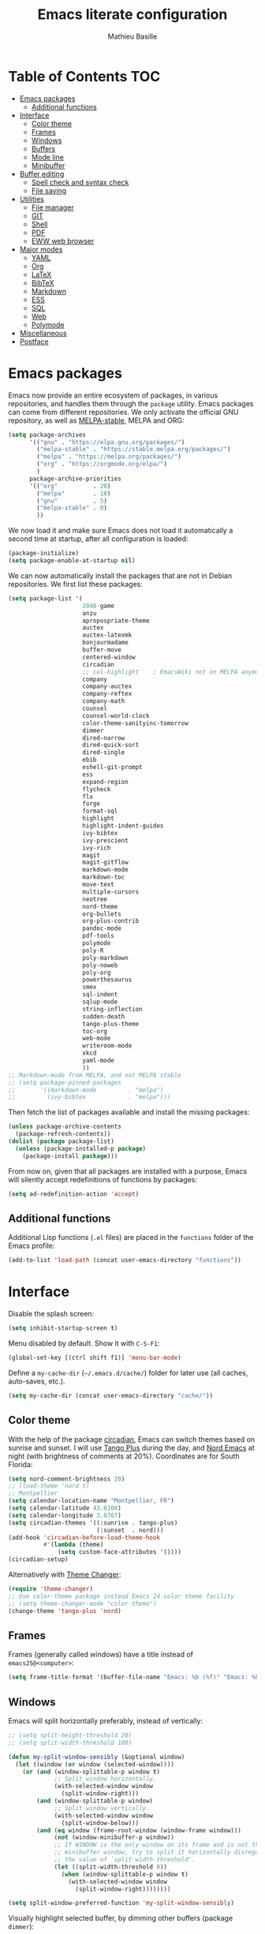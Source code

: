 #+TITLE: Emacs literate configuration 
#+AUTHOR: Mathieu Basille
#+EMAIL: basille@ufl.edu
#+BABEL: :cache yes
#+PROPERTY: header-args :tangle yes


* Table of Contents                                            :TOC:
- [[#emacs-packages][Emacs packages]]
  - [[#additional-functions][Additional functions]]
- [[#interface][Interface]]
  - [[#color-theme][Color theme]]
  - [[#frames][Frames]]
  - [[#windows][Windows]]
  - [[#buffers][Buffers]]
  - [[#mode-line][Mode line]]
  - [[#minibuffer][Minibuffer]]
- [[#buffer-editing][Buffer editing]]
  - [[#spell-check-and-syntax-check][Spell check and syntax check]]
  - [[#file-saving][File saving]]
- [[#utilities][Utilities]]
  - [[#file-manager][File manager]]
  - [[#git][GIT]]
  - [[#shell][Shell]]
  - [[#pdf][PDF]]
  - [[#eww-web-browser][EWW web browser]]
- [[#major-modes][Major modes]]
  - [[#yaml][YAML]]
  - [[#org][Org]]
  - [[#latex][LaTeX]]
  - [[#bibtex][BibTeX]]
  - [[#markdown][Markdown]]
  - [[#ess][ESS]]
  - [[#sql][SQL]]
  - [[#web][Web]]
  - [[#polymode][Polymode]]
- [[#miscellaneous][Miscellaneous]]
- [[#postface][Postface]]

* Emacs packages

Emacs now provide an entire ecosystem of packages, in various
repositories, and handles them through the =package= utility.  Emacs
packages can come from different repositories. We only activate the
official GNU repository, as well as [[http://melpa-stable.milkbox.net/][MELPA-stable]], MELPA and ORG:

#+BEGIN_SRC emacs-lisp
(setq package-archives 
      '(("gnu" . "https://elpa.gnu.org/packages/")
        ("melpa-stable" . "https://stable.melpa.org/packages/")
        ("melpa" . "https://melpa.org/packages/")
        ("org" . "https://orgmode.org/elpa/")
        )
      package-archive-priorities
      '(("org"          . 20)
        ("melpa"        . 10)
        ("gnu"          . 5)
        ("melpa-stable" . 0)
        ))
#+END_SRC

We now load it and make sure Emacs does not load it automatically 
a second time at startup, after all configuration is loaded:

#+BEGIN_SRC emacs-lisp
(package-initialize)
(setq package-enable-at-startup nil)
#+END_SRC

We can now automatically install the packages that are not in Debian
repositories. We first list these packages:

#+BEGIN_SRC emacs-lisp
(setq package-list '(
                     2048-game
                     anzu
                     apropospriate-theme
                     auctex
                     auctex-latexmk
                     bonjourmadame
                     buffer-move
                     centered-window
                     circadian
                     ;; col-highlight    ; EmacsWiki not on MELPA anymore
                     company
                     company-auctex
                     company-reftex
                     company-math
                     counsel
                     counsel-world-clock
                     color-theme-sanityinc-tomorrow 
                     dimmer
                     dired-narrow
                     dired-quick-sort
                     dired-single
                     ebib
                     eshell-git-prompt
                     ess
                     expand-region
                     flycheck
                     flx
                     forge
                     format-sql
                     highlight 
                     highlight-indent-guides
                     ivy-bibtex
                     ivy-prescient
                     ivy-rich
                     magit
                     magit-gitflow
                     markdown-mode
                     markdown-toc
                     move-text
                     multiple-cursors
                     neotree
                     nord-theme
                     org-bullets
                     org-plus-contrib
                     pandoc-mode
                     pdf-tools
                     polymode
                     poly-R
                     poly-markdown
                     poly-noweb
                     poly-org
                     powerthesaurus
                     smex
                     sql-indent
                     sqlup-mode
                     string-inflection
                     sudden-death
                     tango-plus-theme
                     toc-org
                     web-mode
                     writeroom-mode
                     xkcd
                     yaml-mode
                     ))
;; Markdown-mode from MELPA, and not MELPA stable
;; (setq package-pinned-packages
;;       '((markdown-mode         . "melpa")
;;         (ivy-bibtex            . "melpa")))
#+END_SRC

Then fetch the list of packages available and install the missing
packages:

#+BEGIN_SRC emacs-lisp
(unless package-archive-contents
  (package-refresh-contents))
(dolist (package package-list)
  (unless (package-installed-p package)
    (package-install package)))
#+END_SRC

From now on, given that all packages are installed with a purpose,
Emacs will silently accept redefinitions of functions by packages:

#+BEGIN_SRC emacs-lisp
(setq ad-redefinition-action 'accept)
#+END_SRC


** Additional functions

Additional Lisp functions (=.el= files) are placed in the =functions=
folder of the Emacs profile:

#+BEGIN_SRC emacs-lisp
(add-to-list 'load-path (concat user-emacs-directory "functions"))
#+END_SRC


* Interface

Disable the splash screen:

#+BEGIN_SRC emacs-lisp
(setq inhibit-startup-screen t)
#+END_SRC

Menu disabled by default. Show it with ~C-S-F1~:

#+BEGIN_SRC emacs-lisp
(global-set-key [(ctrl shift f1)] 'menu-bar-mode)
#+END_SRC

Define a =my-cache-dir= (=~/.emacs.d/cache/=) folder for later use
(all caches, auto-saves, etc.).

#+BEGIN_SRC emacs-lisp
(setq my-cache-dir (concat user-emacs-directory "cache/"))
#+END_SRC


** Color theme

With the help of the package [[https://github.com/guidoschmidt/circadian.el][circadian]], Emacs can switch themes based
on sunrise and sunset. I will use [[https://github.com/tmalsburg/tango-plus-theme][Tango Plus]] during the day, and [[https://github.com/arcticicestudio/nord-emacs][Nord
Emacs]] at night (with brightness of comments at 20%). Coordinates are
for South Florida:

#+BEGIN_SRC emacs-lisp
(setq nord-comment-brightness 20)
;; (load-theme 'nord t)
;; Montpellier
(setq calendar-location-name "Montpellier, FR")
(setq calendar-latitude 43.6108)
(setq calendar-longitude 3.8767)
(setq circadian-themes '((:sunrise . tango-plus)
                         (:sunset  . nord)))
(add-hook 'circadian-before-load-theme-hook
          #'(lambda (theme)
              (setq custom-face-attributes '())))
(circadian-setup)
#+END_SRC

Alternatively with [[https://github.com/hadronzoo/theme-changer][Theme Changer]]:

#+BEGIN_SRC emacs-lisp :tangle no
(require 'theme-changer)
;; Use color-theme package instead Emacs 24 color theme facility
;; (setq theme-changer-mode "color-theme")
(change-theme 'tango-plus 'nord)
#+END_SRC


** Frames

Frames (generally called windows) have a title instead of
=emacs25@<computer>=:

#+BEGIN_SRC emacs-lisp
(setq frame-title-format '(buffer-file-name "Emacs: %b (%f)" "Emacs: %b"))
#+END_SRC


** Windows

Emacs will split horizontally preferably, instead of vertically:

#+BEGIN_SRC emacs-lisp
;; (setq split-height-threshold 20)
;; (setq split-width-threshold 100)

(defun my-split-window-sensibly (&optional window)
  (let ((window (or window (selected-window))))
    (or (and (window-splittable-p window t)
             ;; Split window horizontally.
             (with-selected-window window
               (split-window-right)))
        (and (window-splittable-p window)
             ;; Split window vertically.
             (with-selected-window window
               (split-window-below)))
        (and (eq window (frame-root-window (window-frame window)))
             (not (window-minibuffer-p window))
             ;; If WINDOW is the only window on its frame and is not the
             ;; minibuffer window, try to split it horizontally disregarding
             ;; the value of `split-width-threshold'.
             (let ((split-width-threshold 0))
               (when (window-splittable-p window t)
                 (with-selected-window window
                   (split-window-right))))))))

(setq split-window-preferred-function 'my-split-window-sensibly)
#+END_SRC

Visually highlight selected buffer, by dimming other buffers (package
=dimmer=):

#+BEGIN_SRC emacs-lisp
(dimmer-activate)
(setq dimmer-percent 0.15)
#+END_SRC

Use ~M-<arrows>~ to move between windows (package =windmove=, built in
Emacs; see Org section to remove conflicts with Org):

#+BEGIN_SRC emacs-lisp
(windmove-default-keybindings 'meta)
#+END_SRC

Next window with ~C-~~ (key above TAB):

#+BEGIN_SRC emacs-lisp
(global-set-key [C-dead-grave] 'other-window)
#+END_SRC

Swap buffers with =buffer-move= (~C-x <arrows>~):

#+BEGIN_SRC emacs-lisp
(global-set-key (kbd "C-x <up>")     'buf-move-up)
(global-set-key (kbd "C-x <down>")   'buf-move-down)
(global-set-key (kbd "C-x <left>")   'buf-move-left)
(global-set-key (kbd "C-x <right>")  'buf-move-right)
#+END_SRC

Mouse wheel does not accelerate:

#+BEGIN_SRC emacs-lisp
(setq mouse-wheel-progressive-speed nil)
#+END_SRC

Scroll 2 lines from the edge:

#+BEGIN_SRC emacs-lisp
(setq scroll-margin 2)
#+END_SRC

Prevent lateral scrolling from touchpad to beep:

#+BEGIN_SRC emacs-lisp
(global-set-key (kbd "<mouse-7>")
                (lambda () (interactive)))
(global-set-key (kbd "<mouse-6>")
                (lambda () (interactive)))
#+END_SRC

Visible bells (flashes the frame):

#+BEGIN_SRC emacs-lisp
(setq visible-bell t)
#+END_SRC

Ediff split horizontally instead of vertically, and keep the Ediff
window in the same frame:

#+BEGIN_SRC emacs-lisp
(setq ediff-split-window-function 'split-window-horizontally)
(setq ediff-window-setup-function 'ediff-setup-windows-plain)
#+END_SRC


** Buffers

[[https://github.com/anler/centered-window-mode/][Center text]] when there is only one window (in the width of the frame):

#+BEGIN_SRC emacs-lisp
(centered-window-mode t)
#+END_SRC

Empty scratch buffer:

#+BEGIN_SRC emacs-lisp
(setq initial-scratch-message nil)
#+END_SRC

Lines soft wrapped at word boundary (with fringe indicators):

#+BEGIN_SRC emacs-lisp
(global-visual-line-mode 1)
(setq visual-line-fringe-indicators '(left-curly-arrow right-curly-arrow))
#+END_SRC

~F10~ to toggle line wrapping (activated by default):

#+BEGIN_SRC emacs-lisp
(global-set-key [(f10)] 'toggle-truncate-lines)
#+END_SRC

Highlight current line globally (and toggle it with ~C-F10~):

#+BEGIN_SRC emacs-lisp
(global-hl-line-mode)
(global-set-key [(ctrl f10)] 'global-hl-line-mode)
#+END_SRC

Highlight columns ([[https://www.emacswiki.org/emacs/col-highlight.el][col-highlight]]): ~C-S-F10~ to toggle column highlight
mode.

#+BEGIN_SRC emacs-lisp
(global-set-key [(ctrl shift f10)] 'column-highlight-mode)
#+END_SRC

Highlight regions ([[https://www.emacswiki.org/emacs/highlight.el][highlight]]): ~F9~ to highlight, ~C-F9~ to move to
the next highlighted text, ~C-S-F9~ to unhighlight everything.

#+BEGIN_SRC emacs-lisp
;; (set-face-attribute 'highlight nil 
;;                   :background "saddle brown")
(global-set-key [(f9)] 'hlt-highlight)
(global-set-key [(ctrl f9)] 'hlt-next-highlight)
(global-set-key [(ctrl shift f9)] 'hlt-unhighlight-region)
#+END_SRC

Highlight indentation in Programming mode (=highlight-indent-guides=):

#+BEGIN_SRC emacs-lisp
(add-hook 'prog-mode-hook 'highlight-indent-guides-mode)
(setq highlight-indent-guides-method 'character) ; use 'column for more visible guides
#+END_SRC

Count words in region using ~C-+~:

#+BEGIN_SRC emacs-lisp
(global-set-key (kbd "C-+") 'count-words)
#+END_SRC

Kill THIS buffer with ~C-x k~:

#+BEGIN_SRC emacs-lisp
(global-set-key (kbd "C-x k") 'kill-this-buffer)
#+END_SRC


*** Navigation

Recenter with ~C-l~ starts with top, then middle, then bottom:

#+BEGIN_SRC emacs-lisp
(setq recenter-positions '(top middle bottom))
#+END_SRC

[[https://github.com/DamienCassou/beginend][Beginend]] (with Emacs 25.3):

#+BEGIN_SRC emacs-lisp :tangle no
(beginend-global-mode)
#+END_SRC

[[https://github.com/magnars/expand-region.el][Expand region]] with ~C-@~ (then continue to expand by pressing ~@~ or
contract by pressing ~-~):

#+BEGIN_SRC emacs-lisp
(global-set-key (kbd "C-@") 'er/expand-region)
#+END_SRC

Saveplace: Go back to last position where the point was in a file
(save positions in =<cache>/saved-places=):

#+BEGIN_SRC emacs-lisp
(save-place-mode 1)
(setq save-place-file (concat my-cache-dir "saved-places"))
#+END_SRC

Use position registers (a sort of bookmark) with ~F1—F4~: ~C-F1~ to
~C-F4~ to save a register, ~F1~ to ~F4~ to jump to a saved register:

#+BEGIN_SRC emacs-lisp
(global-set-key [(f1)]
                (lambda () (interactive) (jump-to-register 1 nil)))
(global-set-key [(ctrl f1)]
                (lambda () (interactive) (point-to-register 1 nil)))
(global-set-key [(f2)]
                (lambda () (interactive) (jump-to-register 2 nil)))
(global-set-key [(ctrl f2)]
                (lambda () (interactive) (point-to-register 2 nil)))
(global-set-key [(f3)]
                (lambda () (interactive) (jump-to-register 3 nil)))
(global-set-key [(ctrl f3)]
                (lambda () (interactive) (point-to-register 3 nil)))
(global-set-key [(f4)]
                (lambda () (interactive) (jump-to-register 4 nil)))
(global-set-key [(ctrl f4)]
                (lambda () (interactive) (point-to-register 4 nil)))
#+END_SRC

Imenu lists the main parts of a document (sections, headers, etc.) to
navigate interactively a long document (bound to ~C-M-=~); we ask
Imenu to stay up to date automatically [NB: =counsel-mode= supersedes
=imenu= by =counsel-imenu=]:

#+BEGIN_SRC emacs-lisp
(global-set-key (kbd "C-M-=") #'imenu)
(setq imenu-auto-rescan t)
;; (global-set-key [mouse-3] 'imenu)
#+END_SRC

Bookmarks are saved in =<cache>/bookmarks=, are set with
~C-S-F3~ and listed with ~C-S-F4~:

#+BEGIN_SRC emacs-lisp
(setq bookmark-default-file (concat my-cache-dir "bookmarks"))
(global-set-key [(ctrl shift f3)] 'bookmark-set)
(global-set-key [(ctrl shift f4)] 'list-bookmarks)
#+END_SRC


** Mode line

Add column number to the mode line:

#+BEGIN_SRC emacs-lisp
(column-number-mode 1)
#+END_SRC

[[https://github.com/syohex/emacs-anzu][Anzu]]: display current match and total matches information in the
mode-line, and show replacement interactively. Replace is bound to
~C-r~, and replace using a RegExp is bound to ~C-M-r~:

#+BEGIN_SRC emacs-lisp
(global-anzu-mode 1)
(anzu-mode 1)
(global-set-key (kbd "C-r") 'anzu-query-replace)
(global-set-key (kbd "C-M-r") 'anzu-query-replace-regexp)
#+END_SRC

Custom mode-line, mostly simplified (shows if file modified, file
name, Git branch, remote file, major mode, and position as `line:col
(percent)`:

#+BEGIN_SRC emacs-lisp
(setq-default mode-line-format '(
                                 "%e"  ; Error message about full memory
                                 mode-line-front-space
                                 "%* " ; Modified or read-only buffer
                                 ;; mode-line-frame-identification
                                 mode-line-buffer-identification
                                 "      "
                                 '(vc-mode vc-mode)
                                 "  "
                                 mode-line-remote ; Remote file?
                                 "      "
                                 ;; mode-line-modes ; This includes minor modes
                                 "%m" ; Only major mode
                                 "      "
                                 mode-line-position
                                 ;; "%l:%c (%p)" ; line number : column number (percent) 
                                 (does not work with PDF mode)
                                 mode-line-misc-info ; Not sure…
                                 mode-line-end-spaces
                                 ))
#+END_SRC


** Minibuffer

Answer with y/n instead of yes/no:

#+BEGIN_SRC emacs-lisp
(fset 'yes-or-no-p 'y-or-n-p)
#+END_SRC

Ivy for completion: [[http://oremacs.com/swiper/][=Ivy=]] comes with =Counsel= as dependencies; needs
to install =flx= for better sorting. Ivy mode and [[https://github.com/abo-abo/swiper#user-content-counsel][Counsel mode]]
everywhere (using '[[https://github.com/raxod502/prescient.el][prescient]]' sorting):

#+BEGIN_SRC emacs-lisp
(ivy-mode 1)
(ivy-prescient-mode 1)
(counsel-mode 1)
#+END_SRC

Simple customization (maximum size of 30% of screen instead of 25%;
add recent files and bookmarks to =ivy-switch-buffer=; format counters
with =(xx/XX)=; use input with ~C-p~; use fuzzy matching without space
between letters, except for Swiper (search)):

#+BEGIN_SRC emacs-lisp
(setq
 max-mini-window-height 0.30
 ivy-use-virtual-buffers t
 ivy-count-format "(%d/%d) "
 ivy-use-selectable-prompt t
 ivy-re-builders-alist '(
                         ;; (swiper . ivy--regex-plus)
                         (counsel-M-x . ivy--regex-fuzzy)
                         (read-file-name-internal . ivy--regex-fuzzy)
                         (t . ivy--regex-plus))
 ivy-initial-inputs-alist nil)
#+END_SRC

Ivy-resume (go back to state of last search) with ~C-S-s~:

#+BEGIN_SRC emacs-lisp
(global-set-key (kbd "C-S-s") 'ivy-resume)
#+END_SRC

Cycle through buffers with =Ivy= with ~C-TAB~ (see Magit section to
remove conflicts with Magit; see Org section to remove conflicts with
Org):

#+BEGIN_SRC emacs-lisp
(global-set-key (kbd "<C-tab>") 'ivy-switch-buffer)
#+END_SRC

Use =ivy-rich= to add more information to Ivy results (only to switch
buffer so far):

#+BEGIN_SRC emacs-lisp
(ivy-rich-mode 1)  
(setq ivy-virtual-abbreviate 'full
      ivy-rich-switch-buffer-align-virtual-buffer t
      ivy-rich-path-style 'abbrev)
#+END_SRC

~M-x~ (=counsel-M-x= with =SMEX=) states are saved in the =<cache>=
folder:

#+BEGIN_SRC emacs-lisp
(setq smex-save-file (concat my-cache-dir "smex-items"))
#+END_SRC

Use Counsel for enhanced M-x, Find File (~C-x C-f~ or ~C-x C-o~ in other
window), yank from history (~C-S-y~):

#+BEGIN_SRC emacs-lisp
(setq counsel-find-file-at-point t)
(global-set-key (kbd "M-x") 'counsel-M-x)
(global-set-key (kbd "C-x C-f") 'counsel-find-file)
(global-set-key (kbd "C-x C-o") 'find-file-other-window)
(global-set-key (kbd "C-S-y") 'counsel-yank-pop)
;; (global-set-key (kbd "<f1> f") 'counsel-describe-function)
;; (global-set-key (kbd "<f1> v") 'counsel-describe-variable)
;; (global-set-key (kbd "<f1> l") 'counsel-find-library)
;; (global-set-key (kbd "<f2> i") 'counsel-info-lookup-symbol)
;; (global-set-key (kbd "<f2> u") 'counsel-unicode-char)
;; (global-set-key (kbd "C-c g") 'counsel-git)
;; (global-set-key (kbd "C-c j") 'counsel-git-grep)
;; (global-set-key (kbd "C-c k") 'counsel-ag)
;; (global-set-key (kbd "C-x l") 'counsel-locate)
;; (global-set-key (kbd "C-S-o") 'counsel-rhythmbox)
#+END_SRC

Use Swiper for enhanced search with ~C-s~ (Swiper comes with Counsel
as a dependency):

#+BEGIN_SRC emacs-lisp
(global-set-key (kbd "C-s") 'swiper)
#+END_SRC


* Buffer editing

Never use Tabs when indenting, use spaces instead:

#+BEGIN_SRC emacs-lisp
(setq-default indent-tabs-mode nil)
#+END_SRC

~C-z~ undo:

#+BEGIN_SRC emacs-lisp
(global-set-key (kbd "C-z") 'undo)
#+END_SRC

[[https://www.gnu.org/software/emacs/manual/html_node/emacs/CUA-Bindings.html][CUA mode]] used for rectangle selection with ~C-S-Ret~; global mark with
~C-S-Space~:

#+BEGIN_SRC emacs-lisp
(setq cua-rectangle-mark-key (kbd "C-S-RET"))
(cua-selection-mode t)
(global-set-key [(ctrl shift return)] 'cua-set-rectangle-mark)
#+END_SRC

Electric pair mode: Automatically close double quotes, back quotes,
parentheses, square brackets and curly brackets:

#+BEGIN_SRC emacs-lisp
(electric-pair-mode 1)
(setq electric-pair-pairs '(
                            (?\" . ?\")
                            (?\` . ?\`)
                            (?\( . ?\))
                            (?\[ . ?\])
                            (?\{ . ?\})
                            ) )
#+END_SRC

Show matching parentheses and other characters (without any delay):

#+BEGIN_SRC emacs-lisp
(setq show-paren-delay 0)
(show-paren-mode 1)
#+END_SRC

Automatically break long lines (by default after 70 characters, as set
in the variable =fill-column=); turn it on and off with ~C-c q~:

#+BEGIN_SRC emacs-lisp
(add-hook 'text-mode-hook 'turn-on-auto-fill)
(global-set-key (kbd "C-c q") 'auto-fill-mode)
#+END_SRC

Consider CamelCase as two words in programming modes:

#+BEGIN_SRC emacs-lisp
(add-hook 'prog-mode-hook 'subword-mode)
#+END_SRC

Cycle between snake_case, lowerCamelCase and kebab-case using ~C-c
C-u~:

#+BEGIN_SRC emacs-lisp
(global-set-key (kbd "C-c C-u") 'string-inflection-custom-cycle)
(setq string-inflection-skip-backward-when-done t)

(defun string-inflection-custom-cycle ()
  "foo_bar => fooBar => foo-bar => foo_bar"
  (interactive)
  (string-inflection-insert
   (string-inflection-custom-cycle-function (string-inflection-get-current-word))))

(fset 'string-inflection-cycle 'string-inflection-custom-cycle)

(defun string-inflection-custom-cycle-function (str)
  "foo_bar => fooBar => foo-bar => foo_bar"
  (cond
   ((string-inflection-underscore-p str)
    (string-inflection-lower-camelcase-function str))
   ((string-inflection-lower-camelcase-p str)
    (string-inflection-kebab-case-function str))
   (t
    (string-inflection-underscore-function str))))
#+END_SRC

Complete anything (=company=), with ~TAB~ (=(kbd "TAB")= for terminal;
=[tab]= for graphical mode) to complete immediately, no delay and
aggressive completion:

#+BEGIN_SRC emacs-lisp
(add-hook 'after-init-hook 'global-company-mode)
(with-eval-after-load 'company
  (define-key company-active-map (kbd "TAB") #'company-complete-common)
  (define-key company-active-map [tab] #'company-complete-common))
(setq company-idle-delay 0
      company-echo-delay 0
      company-dabbrev-downcase nil
      company-minimum-prefix-length 2
      company-selection-wrap-around t
      company-transformers '(company-sort-by-occurrence
                             company-sort-by-backend-importance))
#+END_SRC

Multiple cursors (=multiple-cursors=), choices are saved in the
=cache= folder; ~F11~ to have multiple cursors in all lines of a
region; ~C-F11~ tries to be smart about marking everything you want
(can be pressed multiple times); ~C-S-F11~ marks the next item like
the selection (use then arrows to select more/less); ~C-S-<left
click>~ also set multiple cursors at mouse position:

#+BEGIN_SRC emacs-lisp
(setq mc/list-file (concat my-cache-dir "mc-lists.el"))
(global-set-key [(f11)] 'mc/edit-lines)
(global-set-key [(ctrl f11)] 'mc/mark-all-dwim)
(global-set-key [(ctrl shift f11)] 'mc/mark-more-like-this-extended)
(global-set-key (kbd "C-S-<mouse-1>") 'mc/add-cursor-on-click)
#+END_SRC

Magnar Sveen wrote a [[https://github.com/magnars/.emacs.d/blob/master/defuns/lisp-defuns.el][very useful function]] to evaluate and directly
replace a Lisp expression. For instance, evaluating =(+ 1 2)= replaces
the expression by =3= (works in any buffer). It is bound to ~C-x C-y~:

#+BEGIN_SRC emacs-lisp
(load-library "sexp-eval-and-replace")
(global-set-key (kbd "C-x C-y") 'sexp-eval-and-replace)
#+END_SRC

Move line(s) up and down with ~M-S-up~/~M-S-down~:

#+BEGIN_SRC emacs-lisp
(global-set-key [M-S-down] 'move-text-down)
(global-set-key [M-S-up]   'move-text-up)
#+END_SRC

[[https://github.com/yewton/sudden-death.el][Sudden death]]! (with ~C-c C-d~):

#+BEGIN_SRC emacs-lisp
(global-set-key (kbd "C-c C-d") 'sudden-death)
#+END_SRC


** Spell check and syntax check

Emacs built-in spell check package is Ispell. A good approach is to
use =Hunspell= as the spell check engine (needs to be installed), with
"en_US" as the default dictionary (~C-S-F12~ to change
dictionary). =Flyspell= (spell check on the fly) is enabled by default
in all text files (~C-F12~ to toggle Flyspell), and in programming
mode (only in the comments) in programming files. ~F12~ (or middle
click) opens the list of correction suggestions:

#+BEGIN_SRC emacs-lisp
(setq ispell-program-name "hunspell"
      ispell-local-dictionary "en_US")

(add-hook 'text-mode-hook 'turn-on-flyspell)
(add-hook 'prog-mode-hook 'flyspell-prog-mode)

(global-set-key [f12] 'flyspell-correct-word-before-point)
(global-set-key [C-f12] 'flyspell-mode) ; + flyspell-buffer when on!
(global-set-key [C-S-f12] 'ispell-change-dictionary)
#+END_SRC

Syntax can be checked with the [[https://github.com/flycheck/flycheck][Flycheck]] package (need to install
=lintr= package for R); I recommend to turn it on on demand (=M-x
flycheck-mode=).

Thesaurus using [[https://www.powerthesaurus.org/][Power Thesaurus]] with ~C-'~:

#+BEGIN_SRC emacs-lisp
(global-set-key (kbd "C-'") 'powerthesaurus-lookup-word-dwim)
#+END_SRC


** File saving

Default language environment is UTF-8:

#+BEGIN_SRC emacs-lisp
(setq current-language-environment "UTF-8")
#+END_SRC

Don't lock files and accepts simultaneous editing (no [[https://www.gnu.org/software/emacs/manual/html_node/emacs/Interlocking.html][interlocking]],
which creates tmp lockfiles):

#+BEGIN_SRC emacs-lisp
(setq create-lockfiles nil)
#+END_SRC

[[http://www.emacswiki.org/emacs/AutoSave][Auto-save]] in =<cache>/save= (after 10 seconds or 100 characters):

#+BEGIN_SRC emacs-lisp
(setq
 auto-save-file-name-transforms `(("\\`/[^/]*:\\([^/]*/\\)*\\([^/]*\\)\\'"
                                   ,(concat my-cache-dir "save/\\2") t))
 auto-save-list-file-name (concat my-cache-dir "auto-save-list")
 auto-save-interval 100
 auto-save-timeout 10)
#+END_SRC

[[http://www.emacswiki.org/emacs/BackupDirectory][Backups]] in =<cache>/save= (a backup happens everytime a file is open,
and then on each subsequent saves, except for files under version
control). Copy backup files, keep a versioned (numbered) backup, and
only keep the first 2 and last 2 versions of each backup:

#+BEGIN_SRC emacs-lisp
(setq
 backup-directory-alist `((".*" . ,(concat my-cache-dir "save/")))
 backup-by-copying t
 version-control t
 kept-new-versions 2
 kept-old-versions 2
 delete-old-versions t)
#+END_SRC

List of recent files in =<cache>/recentf=:

#+BEGIN_SRC emacs-lisp
(setq recentf-save-file (expand-file-name "recentf" my-cache-dir))
#+END_SRC

Abbreviations ([[https://www.gnu.org/software/emacs/manual/html_node/emacs/Abbrevs.html][Abbrevs]]) are a way to save keystrokes by expanding
words into longer text. Emacs can save abbreviations in the cache
directory silently:

#+BEGIN_SRC emacs-lisp
(setq abbrev-file-name (concat my-cache-dir "abbrev_defs"))
(setq save-abbrevs 'silently)
#+END_SRC


* Utilities


** File manager

=Dired= (launched in current directory with with ~F6~) list
directories first, refresh automatically directories, intelligently
guess where to copy (other window), and does not ask for confirmation
for recursive copies and deletes. Switch to WDired mode (to 'write'
file names) with ~C-F6~, go to bookmarks with ~$~, dynamically filter
files and folders with ~/~ (part of [[https://github.com/Fuco1/dired-hacks#dired-narrow][Dired-narrow]]), and =ediff= two
marked files with ~e~ (with =dired-ediff-files=):

#+BEGIN_SRC emacs-lisp
(setq
 dired-listing-switches "-aBhl  --group-directories-first"
 ;; dired-omit-files "^\\.$"
 dired-auto-revert-buffer t
 dired-dwim-target t
 dired-recursive-copies (quote always)
 dired-recursive-deletes (quote always))
(global-set-key (kbd "<f6>")
                (lambda ()
                  (interactive)
                  (dired ".")))
(add-hook 'dired-mode-hook 'auto-revert-mode)
(eval-after-load "dired"
  '(progn
     (load-library "dired-ediff-files")
     (hl-line-mode)
     (define-key dired-mode-map [(ctrl f6)] #'dired-toggle-read-only)
     (define-key dired-mode-map "/" 'dired-narrow)
     (define-key dired-mode-map "e" 'dired-ediff-files)
     ))
#+END_SRC

[[https://github.com/crocket/dired-single][dired-single]] reuses the current dired buffer to visit another
directory, instead of creating a new buffer for the new directory:
[[https://gitlab.com/xuhdev/dired-quick-sort][dired-quick-sort]] allows to interactively sort Dired buffers:

#+BEGIN_SRC emacs-lisp
(eval-after-load "dired"
  '(progn
  (define-key dired-mode-map [return] 'dired-single-buffer)
  ;; (define-key dired-mode-map [mouse-1] 'dired-single-buffer-mouse) ; Does not work
  (define-key dired-mode-map [remap dired-mouse-find-file-other-window]
    #'dired-single-buffer-mouse)
  (define-key dired-mode-map "^" 'dired-single-up-directory)
  (define-key dired-mode-map [(backspace)] 'dired-single-up-directory)
  ))
(dired-quick-sort-setup)
#+END_SRC

Remove =.= from the list of files/folders (and be silent about it):

#+BEGIN_SRC emacs-lisp
(setq-default dired-omit-files-p t)
(setq
 dired-omit-verbose nil
 dired-omit-files "^\\.$"
 dired-omit-extensions nil)
#+END_SRC

Use [[https://github.com/jaypei/emacs-neotree][NeoTree]] to have a tree explorer on the side (bound to
~F5~; turn off wrapping long lines):

#+BEGIN_SRC emacs-lisp
(setq neo-theme 'ascii)
(global-set-key [(f5)] 'neotree-toggle)
;; (define-key neotree-mode-map (kb "RET")
;;   (neotree-make-executor
;;    :file-fn 'neo-open-file
;;    :dir-fn 'neo-open-dir))
(add-hook 'neo-after-create-hook
          #'(lambda (_)
              (with-current-buffer (get-buffer neo-buffer-name)
                (setq truncate-lines t))))
#+END_SRC

TRAMP history of connections in =<cache>/tramp=, make completion
faster, shell history in standard location ("$HOME/.sh_history"),
backups of remote files disabled, and just to be sure, version control
is disabled on remote files (although VC is already disable entirely
below:

#+BEGIN_SRC emacs-lisp
(setq
 tramp-persistency-file-name (concat my-cache-dir "tramp")
 tramp-completion-reread-directory-timeout nil
 tramp-histfile-override nil
 )
(add-to-list 'backup-directory-alist
             (cons tramp-file-name-regexp nil))
(setq vc-ignore-dir-regexp
      (format "\\(%s\\)\\|\\(%s\\)"
              vc-ignore-dir-regexp
              tramp-file-name-regexp))
#+END_SRC


** GIT

[[https://magit.vc/][Magit]] is a interface to Git completely integrated to Emacs. Once
installed, it pretty much works out of the box, there are just a
couple of settings to make it even smoother (use Ivy to complete;
links to Git-man; automatically refresh the repository's status after
file save). We also bound Magit to ~F8~, and integrate Git-flow
(=magit-gitflow=, started with ~C-f~) and [[https://magit.vc/manual/forge/][Forge]]
(=forge-dispatch-popup= started with ~'~) to Magit:

#+BEGIN_SRC emacs-lisp
(load-library "magit-repository-directories")
(shell-command "git config --global status.showUntrackedFiles all") ; List files in folders
(global-set-key [(f8)] 'magit-status)
;; (setq vc-handled-backends (delq 'Git vc-handled-backends)) ; Remove Git from the list of backends handled by Emacs version control
;; (setq vc-handled-backends nil) ; Remove VC altogether
(setq
 transient-history-file (concat my-cache-dir "transient/history.el")
 magithub-dir (concat my-cache-dir "magithub/")
 magit-completing-read-function 'ivy-completing-read
 magit-view-git-manual-method 'man
 magit-refs-show-commit-count 'all)
(with-eval-after-load 'magit
  (load-library "magit-ls-files")
  ;; (setq magit-repolist-columns
  ;;       '(("Name" 25 magit-repolist-column-ident nil)
  ;;         ("Version" 25 magit-repolist-column-version nil)
  ;;         ("D" 1 magit-repolist-column-dirty nil)
  ;;         ("B<U" 3 magit-repolist-column-unpulled-from-upstream
  ;;          ((:right-align t)))
  ;;         ("B>U" 3 magit-repolist-column-unpushed-to-upstream
  ;;          ((:right-align t)))
  ;;         ("Path" 99 magit-repolist-column-path nil)))
  
  ;; (setcdr (cdr magit-repolist-columns)
  ;;         (cons '("D" 1 magit-repolist-column-dirty nil)
  ;;               (cddr magit-repolist-columns)))
  (require 'forge)
  (setq forge-database-file (expand-file-name "forge-database.sqlite" my-cache-dir))
  (define-key magit-mode-map (kbd "K") 'magit-ls-files)
  (add-hook 'after-save-hook 'magit-after-save-refresh-status))
(add-hook 'magit-mode-hook 'turn-on-magit-gitflow)
(with-eval-after-load 'magit-mode
  ;; C-tab is for ivy-switch-buffer
  (define-key magit-mode-map [C-tab] nil)
  ;; (magithub-feature-autoinject t)
  )
#+END_SRC


** Shell

Emacs provide different possibilities to embed a Shell (for instance,
~M-x shell~, ~M-x ansi-term~), with different advantages and
drawbacks. Here I setup Eshell (the Emacs shell, ~M-x eshell~), with
short names to [[https://www.emacswiki.org/emacs/EshellRedirection][redirect to buffers]] and completion that ignores
case. [[https://github.com/xuchunyang/eshell-git-prompt][eshell-git-prompt]] enables detection of Git repositories and
brings a nice powerline:

#+BEGIN_SRC emacs-lisp
(setq
 eshell-buffer-shorthand t
 eshell-cmpl-ignore-case t)
(eshell-git-prompt-use-theme 'powerline)
#+END_SRC

In Shell, use ~C-l~ to send commands directly to the subshell (useful
for =screen= for instance):

#+BEGIN_SRC emacs-lisp
(with-eval-after-load 'shell
  (define-key shell-mode-map (kbd "C-l")
    (lambda (seq) (interactive "k") (process-send-string nil seq))))
#+END_SRC

Finally, a function =shell-xterm= (~C-F8~) launches a shell with
clearing capabilities (needed for =screen=):

#+BEGIN_SRC emacs-lisp
(load-library "shell-xterm")
(global-set-key [(ctrl f8)] 'shell-xterm)
#+END_SRC


** PDF

Use PDF tools to view PDF (=libpoppler-glib-dev= required):

#+BEGIN_SRC emacs-lisp
(add-to-list 'auto-mode-alist '("\\.pdf" . pdf-tools-install))
(setq-default pdf-view-display-size 'fit-page) ; Start PDF in full page
(setq pdf-annot-activate-created-annotations t) ; Automatically annotate highlights
(add-hook 'pdf-view-mode-hook 
          '(lambda ()
             (pdf-misc-size-indication-minor-mode) ; Show Top/Bot number in mode line?
             ;; (pdf-links-minor-mode)                ; Activate links
             (pdf-isearch-minor-mode)              ; Incremental search using normal isearch
             (define-key pdf-view-mode-map (kbd "h") 'pdf-view-fit-height-to-window) ; Fit height with 'h'
             (define-key pdf-view-mode-map (kbd "w") 'pdf-view-fit-width-to-window) ; Fit width with 'w'
             (define-key pdf-view-mode-map (kbd "f") 'pdf-view-fit-page-to-window) ; Fit page with 'f' DOES NOT WORK!
             ;; Conflict with Pdf-Links minor mode, which uses 'f' for link search
             (define-key pdf-view-mode-map (kbd "C-s") 'isearch-forward) ; bound to `C-s`
             ;; (cua-mode 0) ; Turn off CUA so copy works
             (define-key pdf-view-mode-map (kbd "M-w") 'pdf-view-kill-ring-save) ; Use normal isearch
             (define-key pdf-view-mode-map (kbd "<C-home>") 'pdf-view-first-page) ; First page with C-Home
             (define-key pdf-view-mode-map (kbd "<C-end>") 'pdf-view-last-page))) ; Last page with C-End
#+END_SRC

From within a PDF, use ~P~ to fit the zoom to the page; ~h~ or ~H~ to
the height, ~w~ or ~W~ to the width; ~g~ refreshes (reverts) the PDF;
~C-s~ for a regular text search; ~?~ opens the help of PDF
tools. *Highlight:* select text with the mouse, then ~C-c C-a h~,
annotate, then ~C-c C-c~ to commit; ~C-c C-a t~ and then mouse click
to add a text note somewhere to the pdf page; ~C-c C-a o~ to
strike-through text, and ~C-c C-a D~ and then click to delete an
annotation. List annotations with ~C-c C-a l~. Don't forget to save
the PDF (~C-x C-s~)!


** EWW web browser

Emacs comes with a built-in web browser: EWW. Use ~M-x eww~ to run it;
~<backspace>~ goes to previous page; ~f~ opens the page in external
browser (Firefox for me).

#+BEGIN_SRC emacs-lisp
(with-eval-after-load 'eww
  (define-key eww-mode-map "f" 'eww-browse-with-external-browser)
  (define-key eww-mode-map [backspace] 'eww-back-url))
#+END_SRC


* Major modes


** YAML

=YAML-mode= for YAML headers/files:

#+BEGIN_SRC emacs-lisp
(add-to-list 'auto-mode-alist '("\\.yml\\'" . yaml-mode))
#+END_SRC


** Org

Org mode comes with its own keybindings, ([[http://orgmode.org/manual/Conflicts.html][which can easily conflict
with other settings]]); ~RET~ follows links.

#+BEGIN_SRC emacs-lisp
(global-set-key "\C-cl" 'org-store-link)
(global-set-key "\C-ca" 'org-agenda)
(global-set-key "\C-cc" 'org-capture)
(global-set-key "\C-cb" 'org-switchb)
(setq
 org-replace-disputed-keys t
 org-return-follows-link t)
#+END_SRC

Turn on indent mode, and use nice UTF-8 bullet points:

#+BEGIN_SRC emacs-lisp
(setq org-startup-indented 1)
(add-hook 'org-mode-hook (lambda () (org-bullets-mode 1)))
#+END_SRC



# (setq org-catch-invisible-edits smart)

# [not working]
#
# To make windmove active in locations where Org mode does not have
# special functionality on M-<cursor>:
#
# #+BEGIN_SRC emacs-lisp
# (add-hook 'org-metaup-final-hook 'windmove-up)
# (add-hook 'org-metaleft-final-hook 'windmove-left)
# (add-hook 'org-metadown-final-hook 'windmove-down)
# (add-hook 'org-metaright-final-hook 'windmove-right)
# #+END_SRC


Table of contents with [[https://github.com/snosov1/toc-org][Toc-Org]] (just add a =:TOC:= tag with 
~C-c C-q~ in the first header, and the table of contents will be
automatically updated on file save):

#+BEGIN_SRC emacs-lisp
(add-hook 'org-mode-hook 'toc-org-enable) 
#+END_SRC


Org-babel can recognize code blocks [[http://orgmode.org/manual/Languages.html][from many different languages]] (Lisp,
Bash, R, etc.) and provides a way to edit them in their respective
mode (~C-c '~; and same keybinding to close). However,  =polymode=
provides an even better integration directly in the Org file. We load
a few languages:

#+BEGIN_SRC emacs-lisp 
(with-eval-after-load 'org
  (org-babel-do-load-languages
   'org-babel-load-languages
   '((css . t)
     (ditaa . t)
     (emacs-lisp . t)
     (latex . t)
     (lilypond . t)
     (org . t)
     (shell . t)
     (sql . t)
     (R . t))))
#+END_SRC

Conflict of Org with =windmove= (remove meaning or ~M-<arrows>~ in
Org):

#+BEGIN_SRC emacs-lisp 
(with-eval-after-load 'org
  ;; C-tab is for ivy-switch-buffer
  (define-key org-mode-map (kbd "<C-tab>") nil)
  ;; Prevent Org from overriding the bindings for windmove.
  (define-key org-mode-map (kbd "M-<left>") nil)
  (define-key org-mode-map (kbd "M-<right>") nil)
  (define-key org-mode-map (kbd "M-<up>") nil)
  (define-key org-mode-map (kbd "M-<down>") nil))
;; (define-key org-agenda-mode-map (kbd "M-<up>") nil)
;; (define-key org-agenda-mode-map (kbd "M-<down>") nil)
;; (define-key org-agenda-mode-map (kbd "M-<left>") nil)
;; (define-key org-agenda-mode-map (kbd "M-<right>") nil)

;; Add replacements for the some of keybindings we just removed. It
;; looks like Org already binds C-up and C-down separately from M-{
;; and M-}, so we can't use those. Users will just have to make do
;; with C-c <up> and C-c <down> for now.
;;
;; Now for Org Agenda on the other hand, we could use C-up and
;; C-down because M-{ and M-} are bound to the same commands. But I
;; think it's best to take the same approach as before, for
;; consistency.
;; (define-key org-mode-map (kbd "C-<left>") #'org-shiftleft)
;; (define-key org-mode-map (kbd "C-<right>") #'org-shiftright)
;; (define-key org-agenda-mode-map (kbd "C-<left>") #'org-agenda-do-date-earlier)
;; (define-key org-agenda-mode-map (kbd "C-<right>") #'org-agenda-do-date-later))
#+END_SRC


Give the correct path to the Ditaa java library:

#+BEGIN_SRC emacs-lisp
(setq org-ditaa-jar-path (expand-file-name "/usr/share/ditaa/ditaa.jar"))
#+END_SRC

Integration of [[http://taskjuggler.org/][TaskJuggler]] with =org-mode=, as to export projects to
Gantt charts:

#+BEGIN_SRC emacs-lisp  
(require 'ox-taskjuggler)
#+END_SRC


# ;; Keeping notes and TODO lists: org-mode
# (use-package org
# 	     ;; See config at: http://writequit.org/org/settings.html#sec-1-6x
# 	     :mode (("\\.org$" . org-mode))	; Activate Org for .org files
# 	     :bind (("C-c l" . org-store-link)
# 		    ("C-c a" . org-agenda)
# 		    ("C-c b" . org-iswitchb)
# 		    ("C-c c" . org-capture)
# 		    ("C-c M-p" . org-babel-previous-src-block)
# 		    ("C-c M-n" . org-babel-next-src-block)
# 		    ("C-c S" . org-babel-previous-src-block)
# 		    ("C-c s" . org-babel-next-src-block)
# 		    ([(f6)] . org-todo-list) ; Global TODO list
# 		    ([(control f6)] . org-ctrl-c-ctrl-c) ; C-c C-c 
# 		    ([(f7)] . org-insert-todo-here) ; Insert TODO at point
# 		    ([(control f7)] . org-todo)	 ; Rotate TODO state
# 		    ([(control shift f7)] . org-show-todo-tree)	 ; Shows TODOs in current buffer
# 		    ;; (:map org-mode-map		  ; Edit code block in its specific mode
# 		    ;;       ([(control shift f6)] . org-edit-special))
# 		    ;; (:map org-src-mode-map		; Exit code block editing
# 		    ;;       ([(control shift f6)] . org-edit-srv-exit))
# 		    )
# 	     :config
# 	     (progn
# 	       (org-defkey org-mode-map [(ctrl shift f6)] 'org-edit-special) ; Edit code block in its specific mode
# 	       (org-defkey org-src-mode-map [(ctrl shift f6)] 'org-edit-src-exit) ; Exit code block editing
# 	       (setq
# 		;; Display
# 		org-hide-emphasis-markers t	; Hide markers
# 		org-ellipsis "⤵"			; Downward-pointing arrow instead of the usual …
# 		org-src-fontify-natively t		; Use syntax highlighting in source blocks
# 		org-src-tab-acts-natively t	; Make TAB act like the language's major mode in source blocks
# 		;; org-startup-folded 'overview ; Start with top level headlines visible
# 		org-display-inline-images t	; Enable inline images
# 		;; org-directory 			; Where Org checks for files
# 		;; org-archive-location		; Folder for archiving an entry
# 		org-agenda-files '("~/.emacs.d/org") ; List of files for agenda/TODOs
# 		;; org-support-shift-select 'always	; Allows shift selection
# 		org-return-follows-link t		; Follow links by pressing ENTER on them
# 					; (alternative to C-c C-o / M-x org-open-at-point)
# 		org-replace-disputed-keys t	; Conflicting keys
# 					; http://orgmode.org/manual/Conflicts.html
# 		org-default-notes-file (concat org-directory "/notes.org")
# 					;
# 		org-log-done t		   ; Insert dates for changes in TODOs
# 		org-todo-keywords ; TODO keywords: http://orgmode.org/manual/TODO-extensions.html#TODO-extensions
# 					; http://orgmode.org/guide/Tracking-TODO-state-changes.html#Tracking-TODO-state-changes
# 					; @ requires a note
# 					; ! puts a timestamp (not necessary for DONE)
# 		;; '((sequence "SOMEDAY(s)" "NOW(n)" "LATER(l)" "WAITING(w@/!)" "NEEDSREVIEW(n@/!)" "|" "DONE(d)")
# 		'((sequence "SOMEDAY(s)" "NOW(n!)" "LATER(l)" "PROJECT(p)" "CANCELLED(c@/!)" "|" "DONE(d)"))
# 		;; (sequence "REPORT(r)" "BUG(b)" "KNOWNCAUSE(k)" "|" "FIXED(f)"))
# 		org-todo-keyword-faces		; ORG faces
# 		'(("SOMEDAY" :foreground "purple" :weight bold)
# 		  ("NOW" :foreground "orange" :weight bold)
# 		  ("LATER" :foreground "forest green" :weight bold)
# 		  ("PROJECT" :foreground "blue" :weight bold)
# 		  ("CANCELLED" :foreground "red" :weight bold)
# 		  ("DONE" :foreground "gray" :weight bold))
# 		org-use-fast-todo-selection t	; Menu with selection of TODO keywords
# 		org-enforce-todo-dependencies t	; Parent can't be marked as done unless all children are done
# 		)
# 	       (defun org-summary-todo (n-done n-not-done)
# 		 "Switch entry to DONE when all subentries are done, to SOMEDAY otherwise."
# 		 (let (org-log-done org-log-states)   ; turn off logging
# 		   (org-todo (if (= n-not-done 0) "DONE" "SOMEDAY"))))
# 	       ;; Insert TODO at point
# 	       (load-library "org-insert-todo-here")
# 	       ;; DISPLAY
# 	       (font-lock-add-keywords 'org-mode	; Real bullets
# 				       '(("^ +\\([-*+]\\) "
# 					  (0 (prog1 () (compose-region (match-beginning 1) (match-end 1) "•"))))))
# 	       ;; Nice headers
# 	       (let* ((variable-tuple (cond ((x-list-fonts "Source Sans Pro") '(:font "Source Sans Pro"))
# 					    ((x-list-fonts "Lucida Grande")   '(:font "Lucida Grande"))
# 					    ((x-list-fonts "Verdana")         '(:font "Verdana"))
# 					    ((x-family-fonts "Sans Serif")    '(:family "Sans Serif"))
# 					    (nil (warn "Cannot find a Sans Serif Font.  Install Source Sans Pro."))))
# 		      (base-font-color     (face-foreground 'default nil 'default))
# 		      (headline           `(:inherit default :weight bold :foreground ,base-font-color)))
# 		 (custom-theme-set-faces 'user
# 					 `(org-level-8 ((t (,@headline ,@variable-tuple))))
# 					 `(org-level-7 ((t (,@headline ,@variable-tuple))))
# 					 `(org-level-6 ((t (,@headline ,@variable-tuple))))
# 					 `(org-level-5 ((t (,@headline ,@variable-tuple))))
# 					 `(org-level-4 ((t (,@headline ,@variable-tuple :height 1.1))))
# 					 `(org-level-3 ((t (,@headline ,@variable-tuple :height 1.25))))
# 					 `(org-level-2 ((t (,@headline ,@variable-tuple :height 1.5))))
# 					 `(org-level-1 ((t (,@headline ,@variable-tuple :height 1.75))))
# 					 `(org-document-title ((t (,@headline ,@variable-tuple :height 1.5 :underline nil))))))
# 	       (use-package org-bullets	; Header bullets
# 					; https://github.com/sabof/org-bullets
# 			    :config
# 			    (progn
# 			      (require 'org-bullets)		; 
# 			      (add-hook 'org-mode-hook (lambda () (org-bullets-mode 1)))))
# 	       ))


** LaTeX

The main package for LaTeX in Emacs is AUCTeX. In this configuration,
AUCTeX integrates RefTeX (references), LatexMk and XeLaTeX
(compilation) and PDF Tools (visualization). Note that compilation
logs are not shown by default (use ~C-c C-l~ to see them, or add
=(setqTeX-show-compilation t)= in the =LaTeX-mode-hook=). We start by
configuring the LaTeX mode (notably RefTeX, fold LaTeX environments
[F], Math mode [M], compilation as PDF [P], forward and inverse search
[S]):

#+BEGIN_SRC emacs-lisp
(setq TeX-parse-self t                ; Enable parse on load.
      TeX-auto-save t                 ; Enable parse on save.
      TeX-auto-local ".auctex-auto"   ; Parsed information saved in .auctex-auto
      TeX-style-local ".auctex-style" ; Hand-generated information saved in .auctex-style
      TeX-source-correlate-mode t	; Forward and inverse search with Synctex
      TeX-clean-confirm nil ; Don't ask for confirmation to clean intermediary files
      reftex-plug-into-AUCTeX t       ; Plug RefTeX to AUCTeX
      reftex-default-bibliography '("/home/mathieu/Work/Bibliography/BiblioMB.bib") ; Default bib
      TeX-auto-untabify t             ; Replace Tabs by spaces on save
      )
(add-hook 'LaTeX-mode-hook 
          (lambda ()
            (TeX-global-PDF-mode t)   ; Compile as PDF
            (add-to-list 'TeX-command-list '("XeLaTeX" "%`xelatex%(mode)%' %t" TeX-run-TeX nil t))
            (LaTeX-math-mode)         ; Math mode
            (turn-on-reftex)          ; RefTeX on
            (outline-minor-mode 1)	; Fold LaTeX sections
            (TeX-fold-mode 1)         ; Fold LaTeX environments
            ))
#+END_SRC

The compilation by LatexMk (a single call to perform all necessary
LaTeX/BibTeX compilations) is performed through the [[https://github.com/tom-tan/auctex-latexmk][auctex-latexmk]]
package, which allows to have LatexMk as the default engine for LaTeX compilation:

#+BEGIN_SRC emacs-lisp
(setq auctex-latexmk-inherit-TeX-PDF-mode t) ; LaTeXMk inherits PDF mode 
(with-eval-after-load "tex"
  (auctex-latexmk-setup))
(add-hook 'TeX-mode-hook (lambda () (setq TeX-command-default "LatexMk")))
#+END_SRC

We also enable completion for LaTeX commands using Company:

#+BEGIN_SRC emacs-lisp
(with-eval-after-load "tex"
  (company-auctex-init)
  )
#+END_SRC

Finally, we enable the use of PDF tools to visualize the resulting PDF
and refresh it automatically:

#+BEGIN_SRC emacs-lisp
(setq TeX-view-program-selection '((output-pdf "PDF Tools"))
      TeX-source-correlate-start-server t)
(add-hook 'TeX-after-compilation-finished-functions #'TeX-revert-document-buffer)
#+END_SRC

# ;; Clean up intermediary files with LaTeXmk and Beamer
# (add-to-list 'LaTeX-clean-intermediate-suffixes "\\.fdb_latexmk" t)
# (add-to-list 'LaTeX-clean-intermediate-suffixes "\\.vrb" t)

# ;; Pour utiliser le langage de babel en mode LaTeX avec flyspell-babel :
# ;; http://www.dur.ac.uk/p.j.heslin/Software/Emacs/
# ;; FAIT PLANTER FLYSPELL ! 
# ;; (autoload 'flyspell-babel-setup "flyspell-babel")
# ;; (add-hook 'LaTeX-mode-hook 'flyspell-babel-setup)
# ;; (setq flyspell-babel-delay 1)  ; Delai avant "reparsing" du block. Ça marche ça ?
# ;; (setq flyspell-babel-verbose t)
# ;; (setq flyspell-babel-to-ispell-alist
# ;;       '(("french" "fr_FR")
# ;; 	("english" "en")
# ;; 	("american" "en_US")
# ;; 	("canadian" "en_CA")
# ;; 	("british" "en_GB")))
# ;; Comment avoir à nouveau le \og quand on est en français et qu'on tape " ?


** BibTeX

BibTex is managed through [[https://github.com/tmalsburg/helm-bibtex][ivy-bibtex]]. It needs to know the location of
the main bibliography (can handle several), where associated files are
stored (their filename must start with the BibTeX key), and the list
of potential extensions used there (PDF, DJVU, ZIP, etc.):

#+BEGIN_SRC emacs-lisp
(require 'ivy-bibtex)
(setq
 bibtex-completion-bibliography '("/home/mathieu/Work/Bibliography/BiblioMB.bib")
 bibtex-completion-library-path '("/home/mathieu/Work/Bibliography/PDF/")
 bibtex-completion-find-additional-pdfs t
 bibtex-completion-pdf-extension '(".pdf" ".djvu" ".ps" ".epub" ".mobi" ".zip")
 )
#+END_SRC

By default a PDF will be open in Emacs (with =pdf-tools=);
alternatively, Evince can also be used with ~P~:

#+BEGIN_SRC emacs-lisp
(defun bibtex-completion-open-pdf-external (keys &optional fallback-action)
  (let ((bibtex-completion-pdf-open-function
         (lambda (fpath) (start-process "evince" "*helm-bibtex-evince*" "/usr/bin/evince" fpath))))
    (bibtex-completion-open-pdf keys fallback-action)))

(ivy-bibtex-ivify-action bibtex-completion-open-pdf-external ivy-bibtex-open-pdf-external)

(ivy-add-actions
 'ivy-bibtex
 '(("P" ivy-bibtex-open-pdf-external "Open PDF file in external viewer (if present)")))
#+END_SRC

Add =keywords=, =journal= and =booktitle= to fields to be searched
(=author=, =editor=, =title=, =year=, BibTeX =key=, and entry type by
default); additional PDFs (starting with BibTeX key) are also
detected; fields to be displayed: PDF, author, title, year, and
journal/booktitle/type:

#+BEGIN_SRC emacs-lisp
(setq bibtex-completion-additional-search-fields
      '(keywords journal booktitle)
      bibtex-completion-find-additional-pdfs t
      bibtex-completion-display-formats
      '(
        (article        . "${=has-pdf=:1} ${author:36} ${title:*} ${year:4} ${journal:40}")
        (book           . "${=has-pdf=:1} ${author:36} ${title:*} ${year:4} Book: ${booktitle:34}")
        (inbook         . "${=has-pdf=:1} ${author:36} ${title:*} ${year:4} Book: ${booktitle:34}")
        (incollection   . "${=has-pdf=:1} ${author:36} ${title:*} ${year:4} Book: ${booktitle:34}")
        (inproceedings  . "${=has-pdf=:1} ${author:36} ${title:*} ${year:4} Book: ${booktitle:34}")
        (t              . "${=has-pdf=:1} ${author:36} ${title:*} ${year:4} Type: ${=type=:34}")))
#+END_SRC

BibTeX file displayed in the order of the file (first entries at the
top):

#+BEGIN_SRC emacs-lisp
(advice-add 'bibtex-completion-candidates
            :filter-return 'reverse)
#+END_SRC

Finally, =ivy-bibtex= is bound to ~C-c b~:

#+BEGIN_SRC emacs-lisp
(global-set-key (kbd "C-c b") 'ivy-bibtex)
#+END_SRC

In BibTeX mode (e.g. when opening and editing the main bibliography),
new entries are created with ~C-c C-e~, like ~C-c C-e C-a~ for
articles, ~C-c C-e C-t~ for technical reports, and ~C-c C-e b~ for
books.  When the point is on an entry, pressing ~C-j~ moves to the next
field.  ~C-c C-c~ checks and cleans the entry at point (including
generation of key if it does not exist, alignment, etc.). If necessary
~C-c C-q~ formats the entry nicely.  Full documentation for BibTex
mode is available [[http://www.jonathanleroux.org/bibtex-mode.html][here]].

#+BEGIN_SRC emacs-lisp
(defun current-date ()
  (format-time-string "%Y.%m.%d"))
(defun bibtex-add-date-owner ()
  ;; Tyler https://emacs.stackexchange.com/users/262/tyler
  ;; https://emacs.stackexchange.com/a/46339
  "Adds a timestamp and owner field to a bibtex entry.
  Checks to make sure it doesn't exist first."
  (interactive)
  (save-excursion
    (bibtex-beginning-of-entry)
    (if (assoc "timestamp" (bibtex-parse-entry))
        (message "timestamp already exists!")
      (bibtex-make-field '("timestamp" nil current-date) t nil))
    (bibtex-beginning-of-entry)
    (if (assoc "owner" (bibtex-parse-entry))
        (message "owner already exists!")
      (bibtex-make-field '("owner" nil user-login-name) t nil))
    ))
(setq
 bibtex-entry-format '(opts-or-alts required-fields numerical-fields whitespace realign unify-case sort-fields) ; Clean optional fields, remove brackets around numerical fields, remove white space, realign, unify case of entry type and fields, sort fields in predefined order
 bibtex-align-at-equal-sign t    ; Also align = sign
 bibtex-autokey-name-year-separator "_" ; Underscore between Name and Year
 bibtex-autokey-year-length 4           ; Year as YYYY
 bibtex-autokey-name-case-convert-function 'capitalize ; Name with capitale
 bibtex-autokey-titlewords 0                           ; No title
 bibtex-autokey-titleword-length 0                     ; No title
 bibtex-autokey-edit-before-use nil                    ; Don't edit before use
 bibtex-user-optional-fields '( ; Additional fields: DOI, url, date, owner, abstract
                               ("doi" "DOI for the entry")
                               ("url" "URL for the entry")
                               ("timestamp" "Time the entry was created" current-date)
                               ("owner" "Owner of the entry" user-login-name)
                               ("abstract" "Abstract for the entry"))
 )
(add-hook 'bibtex-clean-entry-hook 'bibtex-add-date-owner)
(setq biblio-cleanup-bibtex-function #'bibtex-clean-entry)
#+END_SRC

With [[https://github.com/cpitclaudel/biblio.el][=biblio.el=]], we can further check out query CrossRef or arXiv
(using =biblio-lookup=, then copy and insert with ~c~ and ~i~; ~C~ and
~I~ do the same, but additionally close the search window), or with
the DOI (using =doi-insert-bibtex=). 


** Markdown

[[http://jblevins.org/projects/markdown-mode/][Markdown-mode]] is used to edit Markdown files (=.md= or =.markdown=)
and is loaded automatically. We simply enable Math and a couple minor
tweaks:

# BUG with markdown-toc; see bug report with M-x markdown-toc-bug-report
# 
# , and integrate
# =[[https://github.com/ardumont/markdown-toc][markdown-toc]]= (type ~M-x markdown-toc-generate-toc~ to generate Table
# of contents at point):

#+BEGIN_SRC emacs-lisp
(setq
 markdown-command
 (concat ; Use Pandoc to convert Markdown to HTML, to produce a
         ; standalone HTML document rather than a snippet, to enable
         ; MathJax (to render LaTeX as MathML), and to use Pygments
         ; for syntax highlighting of code blocks
  "/usr/local/bin/pandoc"
  " --from=markdown --to=html"
  " --standalone --mathjax --highlight-style=pygments")
 markdown-asymmetric-header t           ; Asymetric headers (only # on the left)
 markdown-enable-math t                 ; Enable mathematical expressions (LaTeX)
 )
#+END_SRC


** ESS

ESS to use R, edit R script, edit R documentation (Roxygen) and
prepare packages. R is not a =prog-mode=, so it needs its own settings
in the ESS hook.

*** Load R

Use current directory as working directory

#+BEGIN_SRC emacs-lisp
(setq ess-ask-for-ess-directory nil)
#+END_SRC

No startup message and no save on exit

#+BEGIN_SRC emacs-lisp
(setq inferior-R-args "--quiet --no-save")
#+END_SRC

Run R dired with ~C-c r~:

#+BEGIN_SRC emacs-lisp
(global-set-key (kbd "C-c r") 'ess-rdired)
#+END_SRC

*** Layout

All R buffers except code on the right side; R buffer dedicated at the
bottom, R Dired and Help stick to the top:

#+BEGIN_SRC emacs-lisp
(setq display-buffer-alist
      `(("*R Dired"
         (display-buffer-reuse-window display-buffer-in-side-window)
         (side . right)
         (slot . -1)
         (window-width . 0.5)
         (reusable-frames . nil))
        ("*R"
         (display-buffer-reuse-window display-buffer-in-side-window)
         (side . right)
         (slot . 1)
         (window-width . 0.5)
         (reusable-frames . nil)
         (dedicated . t))
        ("*Help"
         (display-buffer-reuse-window display-buffer-in-side-window)
         (side . right)
         (slot . -1)
         (window-width . 0.5)
         (reusable-frames . nil))
        ("magit:"
         (display-buffer-reuse-window display-buffer-in-side-window)
         (side . right)
         (slot . -1)
         (window-width . 0.5)
         (reusable-frames . nil))
        ("COMMIT_EDITMSG"
         (display-buffer-reuse-window display-buffer-in-side-window)
         (side . right)
         (slot . -1)
         (window-width . 0.5)
         (reusable-frames . nil))
        ("magit-diff:"
         (display-buffer-reuse-window display-buffer-in-side-window)
         (side . left)
         (slot . -1)
         (window-width . 0.5)
         (reusable-frames . nil))
        ))
#+END_SRC

Width of R buffer automatically adjusted to window:

#+BEGIN_SRC emacs-lisp
(setq ess-auto-width 'window)
#+END_SRC

*** Evaluation

When input is sent to the iESS buffer, does not wait for the process to finish, ensuring Emacs is not blocked:

#+BEGIN_SRC emacs-lisp
(setq ess-eval-visibly 'nowait)
#+END_SRC

Evaluate complete chunk with ~C-c C-x~:

#+BEGIN_SRC emacs-lisp
(with-eval-after-load "ess" 
  (add-hook 'ess-mode-hook 
            (lambda ()
              (define-key ess-r-mode-map (kbd "C-c C-x")
                #'polymode-eval-chunk)
              (define-key inferior-ess-r-mode-map (kbd "C-c C-x")
                #'polymode-eval-chunk))))
#+END_SRC

*** Style

Try to match the style of the R parser as much as possible; Roxygen
string for comments with only one pound for compatibility with
RStudio:

#+BEGIN_SRC emacs-lisp
(setq ess-default-style 'OWN)
(custom-set-variables
 '(ess-own-style-list
   (quote
    ((ess-indent-offset . 4)
     (ess-indent-from-lhs)
     (ess-indent-from-chain-start)
     (ess-indent-with-fancy-comments . t)
     (ess-offset-arguments . prev-line)
     (ess-offset-arguments-newline . prev-line)
     (ess-offset-block . prev-line)
     (ess-offset-continued . straight)
     (ess-align-nested-calls)
     (ess-align-arguments-in-calls)
     (ess-align-continuations-in-calls . prev-line)
     (ess-align-blocks control-flow))))
 '(ess-roxy-str "#'"))
#+END_SRC

Use the R parser (=ess-indent-region-as-r=), =formatR=
(=ess-indent-region-with-formatr=) or =styler=
(=ess-indent-region-with-styler=) to format R code. The later is bound
to ~C-M-\~ ou =M-x indent-region=.

#+BEGIN_SRC emacs-lisp
(with-eval-after-load "ess" 
  (add-hook 'ess-mode-hook
            (lambda ()
            (load-library "ess-indent-region-r")
            (set (make-local-variable 'indent-region-function)
               'ess-indent-region-with-styler))))
#+END_SRC

*** Editing scripts

Automagically delete trailing whitespace when saving R script files:

#+BEGIN_SRC emacs-lisp
(with-eval-after-load "ess" 
  (add-hook 'ess-mode-hook
            '(lambda()
               (add-hook 'write-contents-functions
                         (lambda ()
                           (ess-nuke-trailing-whitespace)))
               (setq ess-nuke-trailing-whitespace-p t))))
#+END_SRC

ESS should not use IDO for completion; use company instead:

#+BEGIN_SRC emacs-lisp
(setq ess-use-ido nil)
#+END_SRC

~C-=~ to insert =<-= and then cycle between =<-=, =%>%= and =->=:

#+BEGIN_SRC emacs-lisp
(setq ess-assign-list '(" <- " " %>% " " -> "))
(with-eval-after-load "ess" 
  (add-hook 'ess-mode-hook 
            (lambda ()
              (define-key ess-r-mode-map (kbd "C-=") #'ess-cycle-assign)
              (define-key inferior-ess-r-mode-map (kbd "C-=") #'ess-cyle-assign))))
#+END_SRC

Change =<-= into =←=, etc.:

#+BEGIN_SRC emacs-lisp
(with-eval-after-load "ess" 
  (add-hook 'ess-mode-hook
            (lambda ()
              (prettify-symbols-mode))))
#+END_SRC

Turn on =flyspell-mode= for comments and strings:

#+BEGIN_SRC emacs-lisp
(with-eval-after-load "ess" 
  (add-hook 'ess-mode-hook 
            (lambda ()
              (flyspell-prog-mode))))
#+END_SRC

Highlight indentation using 'highlight-indent-guides':

#+BEGIN_SRC emacs-lisp
(with-eval-after-load "ess" 
  (add-hook 'ess-mode-hook 
            (lambda ()
            (highlight-indent-guides-mode))))
#+END_SRC

Consider CamelCase as two words:

#+BEGIN_SRC emacs-lisp
(with-eval-after-load "ess" 
  (add-hook 'ess-mode-hook 
            (lambda ()
              (subword-mode))))
#+END_SRC


*** RMarkdown and LaTex

Integration in AUCTeX menu:

#+BEGIN_SRC emacs-lisp
(setq ess-swv-plug-into-auctex-p t)
#+END_SRC

In (R)Markdown, add a fenced R code block (~C-return~) or inline R
code (~C-S-return~):

#+BEGIN_SRC emacs-lisp
(add-hook 'markdown-mode-hook 
          (lambda ()
            (load-library "ess-rmd-library")
            (local-set-key [C-return] 'ess-rmd-fenced-r-code-block)
            (local-set-key [C-S-return] 'ess-rmd-inline-r-code)
            ))
#+END_SRC

Render RMarkdown files (using =rmarkdown::render=) with ~F7~; render
RMarkdown files (using =bookdown::render_book=) with ~C-F7~; regular
Pandoc with ~C-S-F7~:

#+BEGIN_SRC emacs-lisp
(with-eval-after-load 'polymode
  (define-key polymode-mode-map [(f7)] #'ess-rmd-render)
  (define-key polymode-mode-map [(ctrl f7)] #'ess-rmd-bookdown)
  (define-key polymode-mode-map [(shift ctrl f7)] #'ess-md-pandoc))
#+END_SRC


*** Check (not active)

Syntax highlighting in Roxygen examples (removed from source
code??!?):

#+BEGIN_SRC emacs-lisp :tangle no
(setq ess-roxy-fontify-examples t)
#+END_SRC

Remote R buffers

#+BEGIN_SRC emacs-lisp :tangle no
(defun ess-remote-r ()		; Associate R remote buffer to ESS buffer
  (interactive) (ess-remote nil "R"))
#+END_SRC

In an ESS inferior buffer, use ~C-l~ to send commands directly to the
subshell ([[https://stat.ethz.ch/pipermail/ess-help/2010-July/006202.html][useful for =screen= for instance]]):

#+BEGIN_SRC emacs-lisp :tangle no
(define-key inferior-ess-mode-map (kbd "C-l")
   (lambda (seq) (interactive "k")
     (process-send-string nil seq)))
#+END_SRC

Prompt sticks to the bottom of the buffer, not editable above (is
this necessary?):

#+BEGIN_SRC emacs-lisp :tangle no
  (eval-after-load "comint"
   '(progn
      (define-key comint-mode-map [up]
        'comint-previous-matching-input-from-input)
      (define-key comint-mode-map [down]
        'comint-next-matching-input-from-input)
      (setq comint-move-point-for-output 'others)
      ;; somewhat extreme, almost disabling writing in *R*, *shell* buffers above prompt:
      (setq comint-scroll-to-bottom-on-input 'this)
      ))
#+END_SRC


** SQL

SQL works already well out of the box. I set ~C-return~ to send a
region (if selected) or the current paragraph:

#+BEGIN_SRC emacs-lisp
(add-hook 'sql-mode-hook
          (lambda ()
            (load-library "sql-library")
            (local-set-key (kbd "<C-return>") 'sql-send-region-or-paragrap)))
#+END_SRC

However, more configuration is required to have a beautiful code and
readable output. First of all, [[https://github.com/bsvingen/sql-indent][sql-indent]] allows to indent correctly
SQL code:

#+BEGIN_SRC emacs-lisp
(with-eval-after-load 'sql (load-library "sql-indent"))
#+END_SRC

In addition to it, [[https://github.com/Trevoke/sqlup-mode.el][SQL-up]] automatically corrects lower case SQL
reserved names (=SELECT=, =FROM=, etc.). If necessary, it is called
with ~C-c u~ on a region:

#+BEGIN_SRC emacs-lisp
(add-hook 'sql-mode-hook 'sqlup-mode)
(add-hook 'sql-interactive-mode-hook 'sqlup-mode)
(add-hook 'sql-mode-hook
          (lambda ()
            (local-set-key (kbd "C-c u") 'sqlup-capitalize-keywords-in-region)))
#+END_SRC

To make it a step further, [[https://github.com/emacsmirror/format-sql][format-sql]] integrates the Python library of
the same name, and allows to completely format the code in a region
with ~C-M-]~ (an alternative is [[https://github.com/ldeck/SqlBeautify][SQL-beautify]]):

#+BEGIN_SRC emacs-lisp
(add-hook 'sql-mode-hook
          (lambda ()
            (local-set-key (kbd "C-M-]") 'format-sql-region)))
#+END_SRC

# ;; (defun format-sql-region-or-buffer ()
# ;;   "Format SQL for the entire buffer or the marked region"
# ;;   (interactive)
# ;;   (if (use-region-p)
# ;;       (format-sql-bf--apply-executable-to-buffer "format-sql"
# ;;                                                  'format-sql--call-executable
# ;;                                                  t
# ;;                                                  (get-file-type)))
# ;;   (format-sql-bf--apply-executable-to-buffer "format-sql"
# ;;                                              'format-sql--call-executable
# ;;                                              nil
# ;;                                              (get-file-type)))

Set up default PostgreSQL credentials:

#+BEGIN_SRC emacs-lisp
(setq sql-postgres-login-params
      '((server :default "localhost")
        (port :default 5432)
        (user :default "mathieu")
        (database :default "test")))
#+END_SRC
  
# If several servers:

# #+BEGIN_SRC emacs-lisp :tangle no
#   (setq sql-connection-alist
#         '((server1
#            (sql-product 'postgres)
#            (sql-server "localhost")
#            (sql-port 5432)
#            (sql-database "DATABASE")
#            (sql-user "USER"))
#           (eurodeer
#            (sql-product 'postgres)
#            (sql-server "www.server.org")
#            (sql-port 5432)
#            (sql-database "DATABASE")
#            (sql-user "USER")
#            (sql-password "PASSWORD"))))
# #+END_SRC

# #+BEGIN_SRC emacs-lisp
#   (add-hook 'sql-mode-hook
#             (lambda ()
#               (load-library "sql-connection-alist")))
# #+END_SRC

In the output, we first make sure that lines are not truncated (DOES
NOT WORK):

#+BEGIN_SRC emacs-lisp
(add-hook 'sql-interactive-mode-hook
          (lambda ()
            ;; (toggle-truncate-lines t)))
            (setq truncate-lines t)))
#+END_SRC

# And that table formating is not off when using =sql-send-region= to
# execute a query in a SQLi buffer (because the column names are printed
# on the same row as the the prompt). We [[https://www.emacswiki.org/emacs/SqlMode][simply add a newline]] before the
# comint output (for all queries, even queries run at the prompt):

# #+BEGIN_SRC emacs-lisp
#   ;; (defvar sql-last-prompt-pos 1
#   ;;   "position of last prompt when added recording started")
#   ;; (make-variable-buffer-local 'sql-last-prompt-pos)
#   ;; (put 'sql-last-prompt-pos 'permanent-local t) 
#   ;; (defun sql-add-newline-first (output)
#   ;;   "Add newline to beginning of OUTPUT for `comint-preoutput-filter-functions'
#   ;;   This fixes up the display of queries sent to the inferior buffer
#   ;;   programatically."
#   ;;   (let ((begin-of-prompt
#   ;;          (or (and comint-last-prompt-overlay
#   ;;                   ;; sometimes this overlay is not on prompt
#   ;;                   (save-excursion
#   ;;                     (goto-char (overlay-start comint-last-prompt-overlay))
#   ;;                     (looking-at-p comint-prompt-regexp)
#   ;;                     (point)))
#   ;;              1)))
#   ;;     (if (> begin-of-prompt sql-last-prompt-pos)
#   ;;         (progn
#   ;;           (setq sql-last-prompt-pos begin-of-prompt)
#   ;;           (concat "\n" output))
#   ;;       output))) 
#   ;; (defun sqli-add-hooks ()
#   ;;   "Add hooks to `sql-interactive-mode-hook'."
#   ;;   (add-hook 'comint-preoutput-filter-functions
#   ;;             'sql-add-newline-first)) 
#   ;; (add-hook 'sql-interactive-mode-hook 'sqli-add-hooks)
# #+END_SRC


** Web

(see =[[https://github.com/hlissner/emacs-counsel-css][counsel-css]]= for integration of CSS selectors with Ivy)

[[http://web-mode.org/][Web-mode]] is a major mode to edit Web files ([s]HTML, CSS, PHP,
etc.). Here is a standard configuration, with auto-pairing, CSS
colorization and a broad list of file extensions and engines
associated to =web-mode=:

#+BEGIN_SRC emacs-lisp
(add-to-list 'auto-mode-alist '("\\.htm?\\'" . web-mode))
(add-to-list 'auto-mode-alist '("\\.html?\\'" . web-mode))
(add-to-list 'auto-mode-alist '("\\.shtml?\\'" . web-mode))
(add-to-list 'auto-mode-alist '("\\.css\\'" . web-mode))
(add-to-list 'auto-mode-alist '("\\.php\\'" . web-mode))
(add-to-list 'auto-mode-alist '("\\.phtml\\'" . web-mode))
(add-to-list 'auto-mode-alist '("\\.tpl\\.php\\'" . web-mode))
(add-to-list 'auto-mode-alist '("\\.[agj]sp\\'" . web-mode))
(add-to-list 'auto-mode-alist '("\\.as[cp]x\\'" . web-mode))
(add-to-list 'auto-mode-alist '("\\.erb\\'" . web-mode))
(add-to-list 'auto-mode-alist '("\\.mustache\\'" . web-mode))
(add-to-list 'auto-mode-alist '("\\.djhtml\\'" . web-mode))
(add-to-list 'auto-mode-alist '("\\.jinga\\'" . web-mode))
(setq
 web-mode-enable-auto-pairing t
 web-mode-enable-css-colorization t
 web-mode-engines-alist
 '(("php"    . "\\.phtml\\'")
   ("django" . "\\.jinja\\'")
   ("blade"  . "\\.blade\\.")))
#+END_SRC

Spell check with flyspell can be further [[http://blog.binchen.org/?p=950][integrated to web-mode]]:

#+BEGIN_SRC emacs-lisp
(defun web-mode-flyspell-verify ()
  (let* ((f (get-text-property (- (point) 1) 'face))
         rlt)
    (cond
     ;; Check the words with these font faces, possibly.
     ;; this *blacklist* will be tweaked in next condition
     ((not (memq f '(web-mode-html-attr-value-face
                     web-mode-html-tag-face
                     web-mode-html-attr-name-face
                     web-mode-constant-face
                     web-mode-doctype-face
                     web-mode-keyword-face
                     web-mode-comment-face ;; focus on get html label right
                     web-mode-function-name-face
                     web-mode-variable-name-face
                     web-mode-css-property-name-face
                     web-mode-css-selector-face
                     web-mode-css-color-face
                     web-mode-type-face
                     web-mode-block-control-face)))
      (setq rlt t))
     ;; check attribute value under certain conditions
     ((memq f '(web-mode-html-attr-value-face))
      (save-excursion
        (search-backward-regexp "=['\"]" (line-beginning-position) t)
        (backward-char)
        (setq rlt (string-match "^\\(value\\|class\\|ng[A-Za-z0-9-]*\\)$"
                                (thing-at-point 'symbol)))))
     ;; finalize the blacklist
     (t
      (setq rlt nil)))
    rlt))
(put 'web-mode 'flyspell-mode-predicate 'web-mode-flyspell-verify)
#+END_SRC


** Polymode

[[https://github.com/vitoshka/polymode][Polymode]] allows multiple major modes in the same document (e.g. R +
Markdown in =.Rmd= files). It is setup for Markdown and LateX files
with R:

#+BEGIN_SRC emacs-lisp
(add-to-list 'auto-mode-alist '("\\.md" . poly-markdown-mode))
(add-to-list 'auto-mode-alist '("\\.[rR]md\\'" . poly-markdown+r-mode))
(add-to-list 'auto-mode-alist '("\\.[sS]nw\\'" . poly-noweb+r-mode))
(add-to-list 'auto-mode-alist '("\\.[rR]nw\\'" . poly-noweb+r-mode))
(add-to-list 'auto-mode-alist '("\\.org\\'" . poly-org-mode))
#+END_SRC

Navigate through chunks: ~C-PageUp~ / ~C-PageDown~ go to previous/next
chunk; ~C-S-PageUp~ / ~C-S-PageDown~ go to previous/next chunk of the
same type:

#+BEGIN_SRC emacs-lisp
(with-eval-after-load 'polymode
  (define-key polymode-mode-map [(C-prior)] #'polymode-previous-chunk)
  (define-key polymode-mode-map [(C-next)] #'polymode-next-chunk)
  (define-key polymode-mode-map [(C-S-prior)] #'polymode-previous-chunk-same-type)
  (define-key polymode-mode-map [(C-S-next)] #'polymode-next-chunk-same-type))
#+END_SRC

# (setq 
# 	pm-weaver "knitR-ESS"		; Default weaver
# 	pm-exporter "pandoc")		; Default exporter
# (bind-keys :map polymode-mode-map
# 		  ([(f8)] . polymode-weave)       ; F7 to weave
# 		  ([(C-f8)] . polymode-export)))) ; C-F7 to export


* Miscellaneous

[[https://github.com/vibhavp/emacs-xkcd][XKCD]]: cache folder

#+BEGIN_SRC emacs-lisp
(setq xkcd-cache-dir (concat my-cache-dir "xkcd"))
#+END_SRC


* Postface

Of course, the very last part of this =init.org= file is the very
function that enables Emacs to regenerate both =init.el= and
=init.elc= files every time the =init.org= file is saved:

#+BEGIN_SRC emacs-lisp
(defun tangle-init ()
  "If the current buffer is 'init.org' the code-blocks are
  tangled, and the tangled file is compiled."
  (when (equal (buffer-file-name)
               (expand-file-name (concat user-emacs-directory "init.org")))
    ;; Avoid running hooks when tangling.
    (let ((prog-mode-hook nil))
      (org-babel-tangle)
      (byte-compile-file (concat user-emacs-directory "init.el")))))

(add-hook 'after-save-hook 'tangle-init)
#+END_SRC
